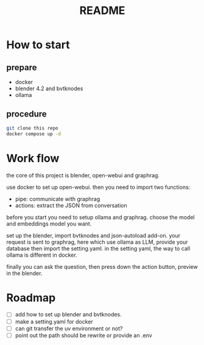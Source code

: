 #+title: README

* How to start

** prepare
- docker
- blender 4.2 and bvtknodes
- ollama

** procedure
#+begin_src sh
  git clone this repo
  docker compose up -d
#+end_src


* Work flow

the core of this project is blender, open-webui and graphrag.

use docker to set up open-webui.
then you need to import two functions:
- pipe: communicate with graphrag
- actions: extract the JSON from conversation

before you start you need to setup ollama and graphrag.
choose the model and embeddings model you want.

set up the blender, import bvtknodes and json-autoload add-on.
your request is sent to graphrag, here which use ollama as LLM,
provide your database then import the setting.yaml. 
in the setting yaml, the way to call ollama is different in docker.

finally you can ask the question, then press down the action button, preview in the blender.

* Roadmap

- [ ] add how to set up blender and bvtknodes.
- [ ] make a setting.yaml for docker
- [ ] can git transfer the uv environment or not?
- [ ] point out the path should be rewrite or provide an .env
  

